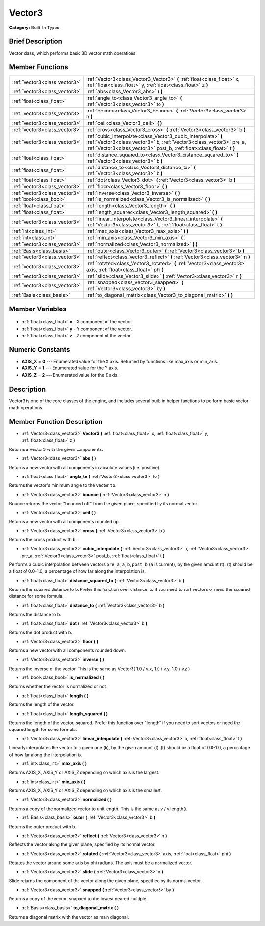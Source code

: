 .. Generated automatically by doc/tools/makerst.py in Godot's source tree.
.. DO NOT EDIT THIS FILE, but the Vector3.xml source instead.
.. The source is found in doc/classes or modules/<name>/doc_classes.

.. _class_Vector3:

Vector3
=======

**Category:** Built-In Types

Brief Description
-----------------

Vector class, which performs basic 3D vector math operations.

Member Functions
----------------

+--------------------------------+---------------------------------------------------------------------------------------------------------------------------------------------------------------------------------------------------------------+
| :ref:`Vector3<class_vector3>`  | :ref:`Vector3<class_Vector3_Vector3>` **(** :ref:`float<class_float>` x, :ref:`float<class_float>` y, :ref:`float<class_float>` z **)**                                                                       |
+--------------------------------+---------------------------------------------------------------------------------------------------------------------------------------------------------------------------------------------------------------+
| :ref:`Vector3<class_vector3>`  | :ref:`abs<class_Vector3_abs>` **(** **)**                                                                                                                                                                     |
+--------------------------------+---------------------------------------------------------------------------------------------------------------------------------------------------------------------------------------------------------------+
| :ref:`float<class_float>`      | :ref:`angle_to<class_Vector3_angle_to>` **(** :ref:`Vector3<class_vector3>` to **)**                                                                                                                          |
+--------------------------------+---------------------------------------------------------------------------------------------------------------------------------------------------------------------------------------------------------------+
| :ref:`Vector3<class_vector3>`  | :ref:`bounce<class_Vector3_bounce>` **(** :ref:`Vector3<class_vector3>` n **)**                                                                                                                               |
+--------------------------------+---------------------------------------------------------------------------------------------------------------------------------------------------------------------------------------------------------------+
| :ref:`Vector3<class_vector3>`  | :ref:`ceil<class_Vector3_ceil>` **(** **)**                                                                                                                                                                   |
+--------------------------------+---------------------------------------------------------------------------------------------------------------------------------------------------------------------------------------------------------------+
| :ref:`Vector3<class_vector3>`  | :ref:`cross<class_Vector3_cross>` **(** :ref:`Vector3<class_vector3>` b **)**                                                                                                                                 |
+--------------------------------+---------------------------------------------------------------------------------------------------------------------------------------------------------------------------------------------------------------+
| :ref:`Vector3<class_vector3>`  | :ref:`cubic_interpolate<class_Vector3_cubic_interpolate>` **(** :ref:`Vector3<class_vector3>` b, :ref:`Vector3<class_vector3>` pre_a, :ref:`Vector3<class_vector3>` post_b, :ref:`float<class_float>` t **)** |
+--------------------------------+---------------------------------------------------------------------------------------------------------------------------------------------------------------------------------------------------------------+
| :ref:`float<class_float>`      | :ref:`distance_squared_to<class_Vector3_distance_squared_to>` **(** :ref:`Vector3<class_vector3>` b **)**                                                                                                     |
+--------------------------------+---------------------------------------------------------------------------------------------------------------------------------------------------------------------------------------------------------------+
| :ref:`float<class_float>`      | :ref:`distance_to<class_Vector3_distance_to>` **(** :ref:`Vector3<class_vector3>` b **)**                                                                                                                     |
+--------------------------------+---------------------------------------------------------------------------------------------------------------------------------------------------------------------------------------------------------------+
| :ref:`float<class_float>`      | :ref:`dot<class_Vector3_dot>` **(** :ref:`Vector3<class_vector3>` b **)**                                                                                                                                     |
+--------------------------------+---------------------------------------------------------------------------------------------------------------------------------------------------------------------------------------------------------------+
| :ref:`Vector3<class_vector3>`  | :ref:`floor<class_Vector3_floor>` **(** **)**                                                                                                                                                                 |
+--------------------------------+---------------------------------------------------------------------------------------------------------------------------------------------------------------------------------------------------------------+
| :ref:`Vector3<class_vector3>`  | :ref:`inverse<class_Vector3_inverse>` **(** **)**                                                                                                                                                             |
+--------------------------------+---------------------------------------------------------------------------------------------------------------------------------------------------------------------------------------------------------------+
| :ref:`bool<class_bool>`        | :ref:`is_normalized<class_Vector3_is_normalized>` **(** **)**                                                                                                                                                 |
+--------------------------------+---------------------------------------------------------------------------------------------------------------------------------------------------------------------------------------------------------------+
| :ref:`float<class_float>`      | :ref:`length<class_Vector3_length>` **(** **)**                                                                                                                                                               |
+--------------------------------+---------------------------------------------------------------------------------------------------------------------------------------------------------------------------------------------------------------+
| :ref:`float<class_float>`      | :ref:`length_squared<class_Vector3_length_squared>` **(** **)**                                                                                                                                               |
+--------------------------------+---------------------------------------------------------------------------------------------------------------------------------------------------------------------------------------------------------------+
| :ref:`Vector3<class_vector3>`  | :ref:`linear_interpolate<class_Vector3_linear_interpolate>` **(** :ref:`Vector3<class_vector3>` b, :ref:`float<class_float>` t **)**                                                                          |
+--------------------------------+---------------------------------------------------------------------------------------------------------------------------------------------------------------------------------------------------------------+
| :ref:`int<class_int>`          | :ref:`max_axis<class_Vector3_max_axis>` **(** **)**                                                                                                                                                           |
+--------------------------------+---------------------------------------------------------------------------------------------------------------------------------------------------------------------------------------------------------------+
| :ref:`int<class_int>`          | :ref:`min_axis<class_Vector3_min_axis>` **(** **)**                                                                                                                                                           |
+--------------------------------+---------------------------------------------------------------------------------------------------------------------------------------------------------------------------------------------------------------+
| :ref:`Vector3<class_vector3>`  | :ref:`normalized<class_Vector3_normalized>` **(** **)**                                                                                                                                                       |
+--------------------------------+---------------------------------------------------------------------------------------------------------------------------------------------------------------------------------------------------------------+
| :ref:`Basis<class_basis>`      | :ref:`outer<class_Vector3_outer>` **(** :ref:`Vector3<class_vector3>` b **)**                                                                                                                                 |
+--------------------------------+---------------------------------------------------------------------------------------------------------------------------------------------------------------------------------------------------------------+
| :ref:`Vector3<class_vector3>`  | :ref:`reflect<class_Vector3_reflect>` **(** :ref:`Vector3<class_vector3>` n **)**                                                                                                                             |
+--------------------------------+---------------------------------------------------------------------------------------------------------------------------------------------------------------------------------------------------------------+
| :ref:`Vector3<class_vector3>`  | :ref:`rotated<class_Vector3_rotated>` **(** :ref:`Vector3<class_vector3>` axis, :ref:`float<class_float>` phi **)**                                                                                           |
+--------------------------------+---------------------------------------------------------------------------------------------------------------------------------------------------------------------------------------------------------------+
| :ref:`Vector3<class_vector3>`  | :ref:`slide<class_Vector3_slide>` **(** :ref:`Vector3<class_vector3>` n **)**                                                                                                                                 |
+--------------------------------+---------------------------------------------------------------------------------------------------------------------------------------------------------------------------------------------------------------+
| :ref:`Vector3<class_vector3>`  | :ref:`snapped<class_Vector3_snapped>` **(** :ref:`Vector3<class_vector3>` by **)**                                                                                                                            |
+--------------------------------+---------------------------------------------------------------------------------------------------------------------------------------------------------------------------------------------------------------+
| :ref:`Basis<class_basis>`      | :ref:`to_diagonal_matrix<class_Vector3_to_diagonal_matrix>` **(** **)**                                                                                                                                       |
+--------------------------------+---------------------------------------------------------------------------------------------------------------------------------------------------------------------------------------------------------------+

Member Variables
----------------

  .. _class_Vector3_x:

- :ref:`float<class_float>` **x** - X component of the vector.

  .. _class_Vector3_y:

- :ref:`float<class_float>` **y** - Y component of the vector.

  .. _class_Vector3_z:

- :ref:`float<class_float>` **z** - Z component of the vector.


Numeric Constants
-----------------

- **AXIS_X** = **0** --- Enumerated value for the X axis. Returned by functions like max_axis or min_axis.
- **AXIS_Y** = **1** --- Enumerated value for the Y axis.
- **AXIS_Z** = **2** --- Enumerated value for the Z axis.

Description
-----------

Vector3 is one of the core classes of the engine, and includes several built-in helper functions to perform basic vector math operations.

Member Function Description
---------------------------

.. _class_Vector3_Vector3:

- :ref:`Vector3<class_vector3>` **Vector3** **(** :ref:`float<class_float>` x, :ref:`float<class_float>` y, :ref:`float<class_float>` z **)**

Returns a Vector3 with the given components.

.. _class_Vector3_abs:

- :ref:`Vector3<class_vector3>` **abs** **(** **)**

Returns a new vector with all components in absolute values (i.e. positive).

.. _class_Vector3_angle_to:

- :ref:`float<class_float>` **angle_to** **(** :ref:`Vector3<class_vector3>` to **)**

Returns the vector's minimum angle to the vector ``to``.

.. _class_Vector3_bounce:

- :ref:`Vector3<class_vector3>` **bounce** **(** :ref:`Vector3<class_vector3>` n **)**

Bounce returns the vector "bounced off" from the given plane, specified by its normal vector.

.. _class_Vector3_ceil:

- :ref:`Vector3<class_vector3>` **ceil** **(** **)**

Returns a new vector with all components rounded up.

.. _class_Vector3_cross:

- :ref:`Vector3<class_vector3>` **cross** **(** :ref:`Vector3<class_vector3>` b **)**

Returns the cross product with ``b``.

.. _class_Vector3_cubic_interpolate:

- :ref:`Vector3<class_vector3>` **cubic_interpolate** **(** :ref:`Vector3<class_vector3>` b, :ref:`Vector3<class_vector3>` pre_a, :ref:`Vector3<class_vector3>` post_b, :ref:`float<class_float>` t **)**

Performs a cubic interpolation between vectors ``pre_a``, ``a``, ``b``, ``post_b`` (``a`` is current), by the given amount (t). (t) should be a float of 0.0-1.0, a percentage of how far along the interpolation is.

.. _class_Vector3_distance_squared_to:

- :ref:`float<class_float>` **distance_squared_to** **(** :ref:`Vector3<class_vector3>` b **)**

Returns the squared distance to ``b``. Prefer this function over distance_to if you need to sort vectors or need the squared distance for some formula.

.. _class_Vector3_distance_to:

- :ref:`float<class_float>` **distance_to** **(** :ref:`Vector3<class_vector3>` b **)**

Returns the distance to b.

.. _class_Vector3_dot:

- :ref:`float<class_float>` **dot** **(** :ref:`Vector3<class_vector3>` b **)**

Returns the dot product with b.

.. _class_Vector3_floor:

- :ref:`Vector3<class_vector3>` **floor** **(** **)**

Returns a new vector with all components rounded down.

.. _class_Vector3_inverse:

- :ref:`Vector3<class_vector3>` **inverse** **(** **)**

Returns the inverse of the vector. This is the same as Vector3( 1.0 / v.x, 1.0 / v.y, 1.0 / v.z )

.. _class_Vector3_is_normalized:

- :ref:`bool<class_bool>` **is_normalized** **(** **)**

Returns whether the vector is normalized or not.

.. _class_Vector3_length:

- :ref:`float<class_float>` **length** **(** **)**

Returns the length of the vector.

.. _class_Vector3_length_squared:

- :ref:`float<class_float>` **length_squared** **(** **)**

Returns the length of the vector, squared. Prefer this function over "length" if you need to sort vectors or need the squared length for some formula.

.. _class_Vector3_linear_interpolate:

- :ref:`Vector3<class_vector3>` **linear_interpolate** **(** :ref:`Vector3<class_vector3>` b, :ref:`float<class_float>` t **)**

Linearly interpolates the vector to a given one (b), by the given amount (t). (t) should be a float of 0.0-1.0, a percentage of how far along the interpolation is.

.. _class_Vector3_max_axis:

- :ref:`int<class_int>` **max_axis** **(** **)**

Returns AXIS_X, AXIS_Y or AXIS_Z depending on which axis is the largest.

.. _class_Vector3_min_axis:

- :ref:`int<class_int>` **min_axis** **(** **)**

Returns AXIS_X, AXIS_Y or AXIS_Z depending on which axis is the smallest.

.. _class_Vector3_normalized:

- :ref:`Vector3<class_vector3>` **normalized** **(** **)**

Returns a copy of the normalized vector to unit length. This is the same as v / v.length().

.. _class_Vector3_outer:

- :ref:`Basis<class_basis>` **outer** **(** :ref:`Vector3<class_vector3>` b **)**

Returns the outer product with b.

.. _class_Vector3_reflect:

- :ref:`Vector3<class_vector3>` **reflect** **(** :ref:`Vector3<class_vector3>` n **)**

Reflects the vector along the given plane, specified by its normal vector.

.. _class_Vector3_rotated:

- :ref:`Vector3<class_vector3>` **rotated** **(** :ref:`Vector3<class_vector3>` axis, :ref:`float<class_float>` phi **)**

Rotates the vector around some axis by phi radians. The axis must be a normalized vector.

.. _class_Vector3_slide:

- :ref:`Vector3<class_vector3>` **slide** **(** :ref:`Vector3<class_vector3>` n **)**

Slide returns the component of the vector along the given plane, specified by its normal vector.

.. _class_Vector3_snapped:

- :ref:`Vector3<class_vector3>` **snapped** **(** :ref:`Vector3<class_vector3>` by **)**

Returns a copy of the vector, snapped to the lowest neared multiple.

.. _class_Vector3_to_diagonal_matrix:

- :ref:`Basis<class_basis>` **to_diagonal_matrix** **(** **)**

Returns a diagonal matrix with the vector as main diagonal.


